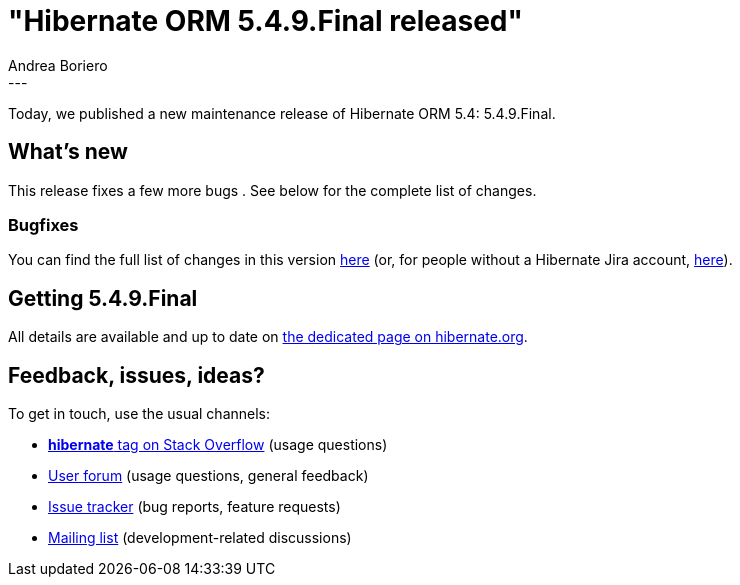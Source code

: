 = "Hibernate ORM 5.4.9.Final released"
Andrea Boriero
:awestruct-tags: [ "Hibernate ORM", "Releases" ]
:awestruct-layout: blog-post
:released-version: 5.4.9.Final
:release-id: 31806
---

Today, we published a new maintenance release of Hibernate ORM 5.4: {released-version}.

== What's new

This release fixes a few more bugs . See below for the complete list
of changes.

=== Bugfixes

You can find the full list of changes in this version https://hibernate.atlassian.net/projects/HHH/versions/{release-id}/tab/release-report-all-issues[here] (or, for people without a Hibernate Jira account, https://hibernate.atlassian.net/secure/ReleaseNote.jspa?version={release-id}&styleName=Html&projectId=10031[here]).

== Getting {released-version}

All details are available and up to date on https://hibernate.org/orm/releases/5.4/#get-it[the dedicated page on hibernate.org].

== Feedback, issues, ideas?

To get in touch, use the usual channels:

* https://stackoverflow.com/questions/tagged/hibernate[**hibernate** tag on Stack Overflow] (usage questions)
* https://discourse.hibernate.org/c/hibernate-orm[User forum] (usage questions, general feedback)
* https://hibernate.atlassian.net/browse/HHH[Issue tracker] (bug reports, feature requests)
* http://lists.jboss.org/pipermail/hibernate-dev/[Mailing list] (development-related discussions)
